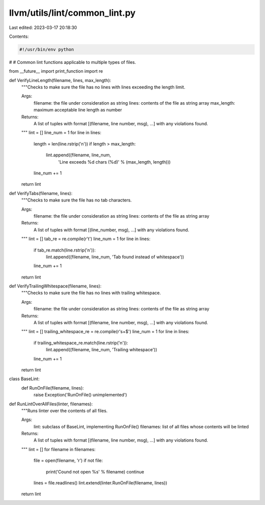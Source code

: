 llvm/utils/lint/common_lint.py
==============================

Last edited: 2023-03-17 20:18:30

Contents:

.. code-block:: py

    #!/usr/bin/env python
#
# Common lint functions applicable to multiple types of files.

from __future__ import print_function
import re

def VerifyLineLength(filename, lines, max_length):
  """Checks to make sure the file has no lines with lines exceeding the length
  limit.

  Args:
    filename: the file under consideration as string
    lines: contents of the file as string array
    max_length: maximum acceptable line length as number

  Returns:
    A list of tuples with format [(filename, line number, msg), ...] with any
    violations found.
  """
  lint = []
  line_num = 1
  for line in lines:
    length = len(line.rstrip('\n'))
    if length > max_length:
      lint.append((filename, line_num,
                   'Line exceeds %d chars (%d)' % (max_length, length)))
    line_num += 1
  return lint

def VerifyTabs(filename, lines):
  """Checks to make sure the file has no tab characters.

  Args:
    filename: the file under consideration as string
    lines: contents of the file as string array

  Returns:
    A list of tuples with format [(line_number, msg), ...] with any violations
    found.
  """
  lint = []
  tab_re = re.compile(r'\t')
  line_num = 1
  for line in lines:
    if tab_re.match(line.rstrip('\n')):
      lint.append((filename, line_num, 'Tab found instead of whitespace'))
    line_num += 1
  return lint


def VerifyTrailingWhitespace(filename, lines):
  """Checks to make sure the file has no lines with trailing whitespace.

  Args:
    filename: the file under consideration as string
    lines: contents of the file as string array

  Returns:
    A list of tuples with format [(filename, line number, msg), ...] with any
    violations found.
  """
  lint = []
  trailing_whitespace_re = re.compile(r'\s+$')
  line_num = 1
  for line in lines:
    if trailing_whitespace_re.match(line.rstrip('\n')):
      lint.append((filename, line_num, 'Trailing whitespace'))
    line_num += 1
  return lint


class BaseLint:
  def RunOnFile(filename, lines):
    raise Exception('RunOnFile() unimplemented')


def RunLintOverAllFiles(linter, filenames):
  """Runs linter over the contents of all files.

  Args:
    lint: subclass of BaseLint, implementing RunOnFile()
    filenames: list of all files whose contents will be linted

  Returns:
    A list of tuples with format [(filename, line number, msg), ...] with any
    violations found.
  """
  lint = []
  for filename in filenames:
    file = open(filename, 'r')
    if not file:
      print('Cound not open %s' % filename)
      continue
    lines = file.readlines()
    lint.extend(linter.RunOnFile(filename, lines))

  return lint


